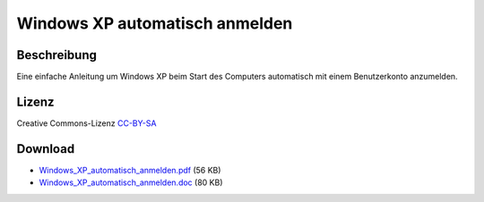 .. date: 2013/06/16 20:07
.. type: text

Windows XP automatisch anmelden
===============================

Beschreibung
------------

Eine einfache Anleitung um Windows XP beim Start des Computers automatisch mit einem Benutzerkonto anzumelden.

Lizenz
------

Creative Commons-Lizenz `CC-BY-SA <http://creativecommons.org/licenses/by-sa/3.0/deed.de>`_

Download
--------

- `Windows_XP_automatisch_anmelden.pdf </download/Windows_XP_automatisch_anmelden.pdf>`_ (56 KB)
- `Windows_XP_automatisch_anmelden.doc </download/Windows_XP_automatisch_anmelden.doc>`_ (80 KB)
